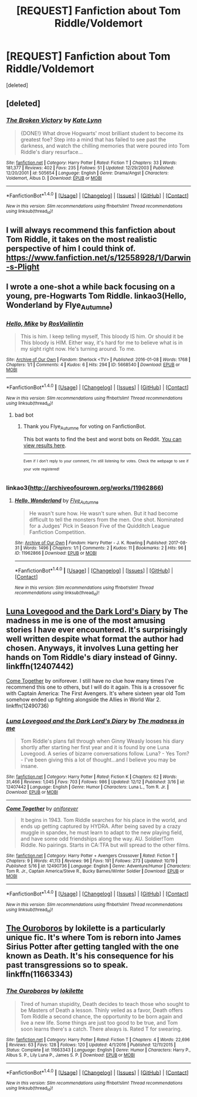 #+TITLE: [REQUEST] Fanfiction about Tom Riddle/Voldemort

* [REQUEST] Fanfiction about Tom Riddle/Voldemort
:PROPERTIES:
:Score: 7
:DateUnix: 1514107681.0
:DateShort: 2017-Dec-24
:FlairText: Request
:END:
[deleted]


** [deleted]
:PROPERTIES:
:Score: 3
:DateUnix: 1514119037.0
:DateShort: 2017-Dec-24
:END:

*** [[http://www.fanfiction.net/s/505654/1/][*/The Broken Victory/*]] by [[https://www.fanfiction.net/u/95506/Kate-Lynn][/Kate Lynn/]]

#+begin_quote
  {DONE!} What drove Hogwarts' most brilliant student to become its greatest foe? Step into a mind that has failed to see past the darkness, and watch the chilling memories that were poured into Tom Riddle's diary resurface...
#+end_quote

^{/Site/: [[http://www.fanfiction.net/][fanfiction.net]] *|* /Category/: Harry Potter *|* /Rated/: Fiction T *|* /Chapters/: 33 *|* /Words/: 181,377 *|* /Reviews/: 402 *|* /Favs/: 235 *|* /Follows/: 51 *|* /Updated/: 12/29/2003 *|* /Published/: 12/20/2001 *|* /id/: 505654 *|* /Language/: English *|* /Genre/: Drama/Angst *|* /Characters/: Voldemort, Albus D. *|* /Download/: [[http://www.ff2ebook.com/old/ffn-bot/index.php?id=505654&source=ff&filetype=epub][EPUB]] or [[http://www.ff2ebook.com/old/ffn-bot/index.php?id=505654&source=ff&filetype=mobi][MOBI]]}

--------------

*FanfictionBot*^{1.4.0} *|* [[[https://github.com/tusing/reddit-ffn-bot/wiki/Usage][Usage]]] | [[[https://github.com/tusing/reddit-ffn-bot/wiki/Changelog][Changelog]]] | [[[https://github.com/tusing/reddit-ffn-bot/issues/][Issues]]] | [[[https://github.com/tusing/reddit-ffn-bot/][GitHub]]] | [[[https://www.reddit.com/message/compose?to=tusing][Contact]]]

^{/New in this version: Slim recommendations using/ ffnbot!slim! /Thread recommendations using/ linksub(thread_id)!}
:PROPERTIES:
:Author: FanfictionBot
:Score: 2
:DateUnix: 1514119058.0
:DateShort: 2017-Dec-24
:END:


** I will always recommend this fanfiction about Tom Riddle, it takes on the most realistic perspective of him I could think of. [[https://www.fanfiction.net/s/12558928/1/Darwin-s-Plight]]
:PROPERTIES:
:Author: kitkair
:Score: 2
:DateUnix: 1514115249.0
:DateShort: 2017-Dec-24
:END:


** I wrote a one-shot a while back focusing on a young, pre-Hogwarts Tom Riddle. linkao3(Hello, Wonderland by Flye_Autumne)
:PROPERTIES:
:Author: Flye_Autumne
:Score: 2
:DateUnix: 1514121831.0
:DateShort: 2017-Dec-24
:END:

*** [[http://archiveofourown.org/works/5668540][*/Hello, Mike/*]] by [[http://www.archiveofourown.org/users/RosVailintin/pseuds/RosVailintin][/RosVailintin/]]

#+begin_quote
  This is him. I keep telling myself, This bloody IS him. Or should it be This bloody is HIM. Either way, it's hard for me to believe what is in my sight right now. He's turning around. To me.
#+end_quote

^{/Site/: [[http://www.archiveofourown.org/][Archive of Our Own]] *|* /Fandom/: Sherlock <TV> *|* /Published/: 2016-01-08 *|* /Words/: 1768 *|* /Chapters/: 1/1 *|* /Comments/: 4 *|* /Kudos/: 6 *|* /Hits/: 294 *|* /ID/: 5668540 *|* /Download/: [[http://archiveofourown.org/downloads/Ro/RosVailintin/5668540/Hello%20Mike.epub?updated_at=1455094162][EPUB]] or [[http://archiveofourown.org/downloads/Ro/RosVailintin/5668540/Hello%20Mike.mobi?updated_at=1455094162][MOBI]]}

--------------

*FanfictionBot*^{1.4.0} *|* [[[https://github.com/tusing/reddit-ffn-bot/wiki/Usage][Usage]]] | [[[https://github.com/tusing/reddit-ffn-bot/wiki/Changelog][Changelog]]] | [[[https://github.com/tusing/reddit-ffn-bot/issues/][Issues]]] | [[[https://github.com/tusing/reddit-ffn-bot/][GitHub]]] | [[[https://www.reddit.com/message/compose?to=tusing][Contact]]]

^{/New in this version: Slim recommendations using/ ffnbot!slim! /Thread recommendations using/ linksub(thread_id)!}
:PROPERTIES:
:Author: FanfictionBot
:Score: 1
:DateUnix: 1514121859.0
:DateShort: 2017-Dec-24
:END:

**** bad bot
:PROPERTIES:
:Author: Flye_Autumne
:Score: 3
:DateUnix: 1514122517.0
:DateShort: 2017-Dec-24
:END:

***** Thank you Flye_Autumne for voting on FanfictionBot.

This bot wants to find the best and worst bots on Reddit. [[https://goodbot-badbot.herokuapp.com/][You can view results here]].

--------------

^{^{Even}} ^{^{if}} ^{^{I}} ^{^{don't}} ^{^{reply}} ^{^{to}} ^{^{your}} ^{^{comment,}} ^{^{I'm}} ^{^{still}} ^{^{listening}} ^{^{for}} ^{^{votes.}} ^{^{Check}} ^{^{the}} ^{^{webpage}} ^{^{to}} ^{^{see}} ^{^{if}} ^{^{your}} ^{^{vote}} ^{^{registered!}}
:PROPERTIES:
:Author: GoodBot_BadBot
:Score: 1
:DateUnix: 1514122521.0
:DateShort: 2017-Dec-24
:END:


*** linkao3([[http://archiveofourown.org/works/11962866]])
:PROPERTIES:
:Author: Flye_Autumne
:Score: 1
:DateUnix: 1514124913.0
:DateShort: 2017-Dec-24
:END:

**** [[http://archiveofourown.org/works/11962866][*/Hello, Wonderland/*]] by [[http://www.archiveofourown.org/users/Flye_Autumne/pseuds/Flye_Autumne][/Flye_Autumne/]]

#+begin_quote
  He wasn't sure how. He wasn't sure when. But it had become difficult to tell the monsters from the men.   One shot. Nominated for a Judges' Pick in Season Five of the Quidditch League Fanfiction Competition.
#+end_quote

^{/Site/: [[http://www.archiveofourown.org/][Archive of Our Own]] *|* /Fandom/: Harry Potter - J. K. Rowling *|* /Published/: 2017-08-31 *|* /Words/: 1496 *|* /Chapters/: 1/1 *|* /Comments/: 2 *|* /Kudos/: 11 *|* /Bookmarks/: 2 *|* /Hits/: 96 *|* /ID/: 11962866 *|* /Download/: [[http://archiveofourown.org/downloads/Fl/Flye_Autumne/11962866/Hello%20Wonderland.epub?updated_at=1504222886][EPUB]] or [[http://archiveofourown.org/downloads/Fl/Flye_Autumne/11962866/Hello%20Wonderland.mobi?updated_at=1504222886][MOBI]]}

--------------

*FanfictionBot*^{1.4.0} *|* [[[https://github.com/tusing/reddit-ffn-bot/wiki/Usage][Usage]]] | [[[https://github.com/tusing/reddit-ffn-bot/wiki/Changelog][Changelog]]] | [[[https://github.com/tusing/reddit-ffn-bot/issues/][Issues]]] | [[[https://github.com/tusing/reddit-ffn-bot/][GitHub]]] | [[[https://www.reddit.com/message/compose?to=tusing][Contact]]]

^{/New in this version: Slim recommendations using/ ffnbot!slim! /Thread recommendations using/ linksub(thread_id)!}
:PROPERTIES:
:Author: FanfictionBot
:Score: 1
:DateUnix: 1514124927.0
:DateShort: 2017-Dec-24
:END:


** [[https://www.fanfiction.net/s/12407442/1/Luna-Lovegood-and-the-Dark-Lord-s-Diary][Luna Lovegood and the Dark Lord's Diary]] by The madness in me is one of the most amusing stories I have ever encountered. It's surprisingly well written despite what format the author had chosen. Anyways, it involves Luna getting her hands on Tom Riddle's diary instead of Ginny. linkffn(12407442)

[[https://www.fanfiction.net/s/12490736/1/Come-Together][Come Together]] by oniforever. I still have no clue how many times I've recommend this one to others, but I will do it again. This is a crossover fic with Captain America: The First Avengers. It's where sixteen year old Tom somehow ended up fighting alongside the Allies in World War 2. linkffn(12490736)
:PROPERTIES:
:Author: FairyRave
:Score: 2
:DateUnix: 1514141823.0
:DateShort: 2017-Dec-24
:END:

*** [[http://www.fanfiction.net/s/12407442/1/][*/Luna Lovegood and the Dark Lord's Diary/*]] by [[https://www.fanfiction.net/u/6415261/The-madness-in-me][/The madness in me/]]

#+begin_quote
  Tom Riddle's plans fall through when Ginny Weasly looses his diary shortly after starting her first year and it is found by one Luna Lovegood. A series of bizarre conversations follow. Luna? - Yes Tom? - I've been giving this a lot of thought...and I believe you may be insane.
#+end_quote

^{/Site/: [[http://www.fanfiction.net/][fanfiction.net]] *|* /Category/: Harry Potter *|* /Rated/: Fiction K *|* /Chapters/: 62 *|* /Words/: 31,466 *|* /Reviews/: 1,045 *|* /Favs/: 703 *|* /Follows/: 986 *|* /Updated/: 12/12 *|* /Published/: 3/16 *|* /id/: 12407442 *|* /Language/: English *|* /Genre/: Humor *|* /Characters/: Luna L., Tom R. Jr. *|* /Download/: [[http://www.ff2ebook.com/old/ffn-bot/index.php?id=12407442&source=ff&filetype=epub][EPUB]] or [[http://www.ff2ebook.com/old/ffn-bot/index.php?id=12407442&source=ff&filetype=mobi][MOBI]]}

--------------

[[http://www.fanfiction.net/s/12490736/1/][*/Come Together/*]] by [[https://www.fanfiction.net/u/3494062/oniforever][/oniforever/]]

#+begin_quote
  It begins in 1943. Tom Riddle searches for his place in the world, and ends up getting captured by HYDRA. After being saved by a crazy muggle in spandex, he must learn to adapt to the new playing field, and have some odd friendships along the way. AU. Soldier!Tom Riddle. No pairings. Starts in CA:TFA but will spread to the other films.
#+end_quote

^{/Site/: [[http://www.fanfiction.net/][fanfiction.net]] *|* /Category/: Harry Potter + Avengers Crossover *|* /Rated/: Fiction T *|* /Chapters/: 9 *|* /Words/: 41,113 *|* /Reviews/: 96 *|* /Favs/: 191 *|* /Follows/: 273 *|* /Updated/: 10/19 *|* /Published/: 5/16 *|* /id/: 12490736 *|* /Language/: English *|* /Genre/: Adventure/Humor *|* /Characters/: Tom R. Jr., Captain America/Steve R., Bucky Barnes/Winter Soldier *|* /Download/: [[http://www.ff2ebook.com/old/ffn-bot/index.php?id=12490736&source=ff&filetype=epub][EPUB]] or [[http://www.ff2ebook.com/old/ffn-bot/index.php?id=12490736&source=ff&filetype=mobi][MOBI]]}

--------------

*FanfictionBot*^{1.4.0} *|* [[[https://github.com/tusing/reddit-ffn-bot/wiki/Usage][Usage]]] | [[[https://github.com/tusing/reddit-ffn-bot/wiki/Changelog][Changelog]]] | [[[https://github.com/tusing/reddit-ffn-bot/issues/][Issues]]] | [[[https://github.com/tusing/reddit-ffn-bot/][GitHub]]] | [[[https://www.reddit.com/message/compose?to=tusing][Contact]]]

^{/New in this version: Slim recommendations using/ ffnbot!slim! /Thread recommendations using/ linksub(thread_id)!}
:PROPERTIES:
:Author: FanfictionBot
:Score: 1
:DateUnix: 1514141839.0
:DateShort: 2017-Dec-24
:END:


** [[https://www.fanfiction.net/s/11663343/1/The-Ouroboros][The Ouroboros]] by lokilette is a particularly unique fic. It's where Tom is reborn into James Sirius Potter after getting tangled with the one known as Death. It's his consequence for his past transgressions so to speak. linkffn(11663343)
:PROPERTIES:
:Author: FairyRave
:Score: 2
:DateUnix: 1514187509.0
:DateShort: 2017-Dec-25
:END:

*** [[http://www.fanfiction.net/s/11663343/1/][*/The Ouroboros/*]] by [[https://www.fanfiction.net/u/6509390/lokilette][/lokilette/]]

#+begin_quote
  Tired of human stupidity, Death decides to teach those who sought to be Masters of Death a lesson. Thinly veiled as a favor, Death offers Tom Riddle a second chance, the opportunity to be born again and live a new life. Some things are just too good to be true, and Tom soon learns there's a catch. There always is. Rated T for swearing.
#+end_quote

^{/Site/: [[http://www.fanfiction.net/][fanfiction.net]] *|* /Category/: Harry Potter *|* /Rated/: Fiction T *|* /Chapters/: 4 *|* /Words/: 22,696 *|* /Reviews/: 63 *|* /Favs/: 128 *|* /Follows/: 120 *|* /Updated/: 4/1/2016 *|* /Published/: 12/11/2015 *|* /Status/: Complete *|* /id/: 11663343 *|* /Language/: English *|* /Genre/: Humor *|* /Characters/: Harry P., Albus S. P., Lily Luna P., James S. P. *|* /Download/: [[http://www.ff2ebook.com/old/ffn-bot/index.php?id=11663343&source=ff&filetype=epub][EPUB]] or [[http://www.ff2ebook.com/old/ffn-bot/index.php?id=11663343&source=ff&filetype=mobi][MOBI]]}

--------------

*FanfictionBot*^{1.4.0} *|* [[[https://github.com/tusing/reddit-ffn-bot/wiki/Usage][Usage]]] | [[[https://github.com/tusing/reddit-ffn-bot/wiki/Changelog][Changelog]]] | [[[https://github.com/tusing/reddit-ffn-bot/issues/][Issues]]] | [[[https://github.com/tusing/reddit-ffn-bot/][GitHub]]] | [[[https://www.reddit.com/message/compose?to=tusing][Contact]]]

^{/New in this version: Slim recommendations using/ ffnbot!slim! /Thread recommendations using/ linksub(thread_id)!}
:PROPERTIES:
:Author: FanfictionBot
:Score: 2
:DateUnix: 1514187532.0
:DateShort: 2017-Dec-25
:END:
